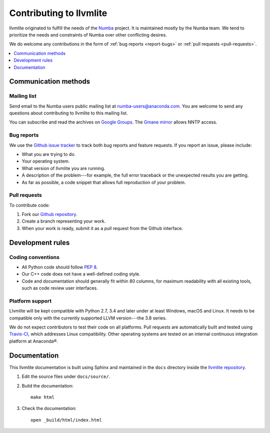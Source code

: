 
========================
Contributing to llvmlite
========================

llvmlite originated to fulfill the needs of the Numba_ project.
It is maintained mostly by the Numba team. We tend to prioritize
the needs and constraints of Numba over other conflicting desires.

We do welcome any contributions in the form of
:ref:`bug reports <report-bugs>` or :ref:`pull requests <pull-requests>`.

.. _Numba: http://numba.pydata.org/

.. contents::
   :local:
   :depth: 1

Communication methods
=====================

Mailing list
------------

Send email to the Numba users public mailing list at
numba-users@anaconda.com. You are welcome to send any questions
about contributing to llvmlite to this mailing list.

You can subscribe and read the archives on
`Google Groups <https://groups.google.com/a/anaconda.com/forum/#!forum/numba-users>`_.
The `Gmane mirror <http://news.gmane.org/gmane.comp.python.numba.user>`_
allows NNTP access.

.. _report-bugs:

Bug reports
-----------

We use the
`Github issue tracker <https://github.com/numba/llvmlite/issues>`_
to track both bug reports and feature requests. If you report an
issue, please include:

* What you are trying to do.

* Your operating system.

* What version of llvmlite you are running.

* A description of the problem---for example, the full error
  traceback or the unexpected results you are getting.

* As far as possible, a code snippet that allows full
  reproduction of your problem.

.. _pull-requests:

Pull requests
-------------

To contribute code:

#. Fork our `Github repository <https://github.com/numba/llvmlite>`_.

#. Create a branch representing your work.

#. When your work is ready, submit it as a pull request from the
   Github interface.


Development rules
=================

Coding conventions
------------------

* All Python code should follow `PEP 8 <https://www.python.org/dev/peps/pep-0008/>`_.
* Our C++ code does not have a well-defined coding style.
* Code and documentation should generally fit within 80 columns,
  for maximum readability with all existing tools, such as code
  review user interfaces.


Platform support
----------------

Llvmlite will be kept compatible with Python 2.7, 3.4 and later
under at least Windows, macOS and Linux. It needs to be
compatible only with the currently supported LLVM version---the
3.8 series.

We do not expect contributors to test their code on all platforms.
Pull requests are automatically built and tested using
`Travis-CI <https://travis-ci.org/numba/llvmlite>`_, which
addresses Linux compatibility. Other operating systems are tested
on an internal continuous integration platform at
Anaconda\ |reg|.


Documentation
=============

This llvmlite documentation is built using Sphinx and maintained
in the ``docs`` directory inside the
`llvmlite repository <https://github.com/numba/llvmlite>`_.

#. Edit the source files under ``docs/source/``.

#. Build the documentation::

     make html

#. Check the documentation::

     open _build/html/index.html

.. |reg| unicode:: U+000AE .. REGISTERED SIGN
